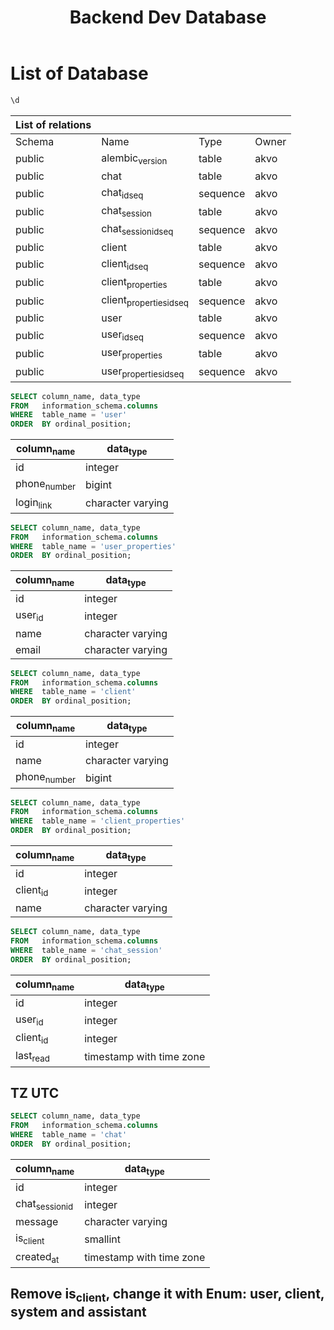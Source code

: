 :PROPERTIES:
:ID:       b8f8b212-3059-450d-8c02-7cd73e669c56
:END:
#+title: Backend Dev Database

#+PROPERTY: header-args:sql     :cache yes
#+PROPERTY: header-args:sql+    :exports both
#+PROPERTY: header-args:sql+    :engine postgresql
#+PROPERTY: header-args:sql+    :dbhost localhost
#+PROPERTY: header-args:sql+    :dbuser akvo
#+PROPERTY: header-args:sql+    :dbpassword password
#+PROPERTY: header-args:sql+    :database dev
#+PROPERTY: header-args :tangle data-model.sql
#+STARTUP: showall

* List of Database

#+name: List of Table
#+begin_src sql
\d
#+end_src

#+RESULTS[136795287af44579a6b45d54289bcac05a5f20fa]: List of Table
| List of relations |                          |          |       |
|-------------------+--------------------------+----------+-------|
| Schema            | Name                     | Type     | Owner |
| public            | alembic_version          | table    | akvo  |
| public            | chat                     | table    | akvo  |
| public            | chat_id_seq              | sequence | akvo  |
| public            | chat_session             | table    | akvo  |
| public            | chat_session_id_seq      | sequence | akvo  |
| public            | client                   | table    | akvo  |
| public            | client_id_seq            | sequence | akvo  |
| public            | client_properties        | table    | akvo  |
| public            | client_properties_id_seq | sequence | akvo  |
| public            | user                     | table    | akvo  |
| public            | user_id_seq              | sequence | akvo  |
| public            | user_properties          | table    | akvo  |
| public            | user_properties_id_seq   | sequence | akvo  |

#+name: User
#+begin_src sql
SELECT column_name, data_type
FROM   information_schema.columns
WHERE  table_name = 'user'
ORDER  BY ordinal_position;
#+end_src

#+RESULTS[8b2e7fe89fa9ce3fd75b2a8788bea1ed8c539e52]: User
| column_name  | data_type         |
|--------------+-------------------|
| id           | integer           |
| phone_number | bigint            |
| login_link   | character varying |

#+name: User Properties
#+begin_src sql
SELECT column_name, data_type
FROM   information_schema.columns
WHERE  table_name = 'user_properties'
ORDER  BY ordinal_position;
#+end_src

#+RESULTS[9e9440d1c4a147a8758e6e916879c5bbec8adaac]: User Properties
| column_name | data_type         |
|-------------+-------------------|
| id          | integer           |
| user_id     | integer           |
| name        | character varying |
| email       | character varying |

#+name Client
#+begin_src sql
SELECT column_name, data_type
FROM   information_schema.columns
WHERE  table_name = 'client'
ORDER  BY ordinal_position;
#+end_src

#+RESULTS[e58203ceb37ce8963ca9ef5d6e0a36dce3f56b0a]:
| column_name  | data_type         |
|--------------+-------------------|
| id           | integer           |
| name         | character varying |
| phone_number | bigint            |

#+name: Client Properties
#+begin_src sql
SELECT column_name, data_type
FROM   information_schema.columns
WHERE  table_name = 'client_properties'
ORDER  BY ordinal_position;
#+end_src

#+RESULTS[f0754981d9b7d80511bea61ecd8232535030112a]: Client Properties
| column_name | data_type         |
|-------------+-------------------|
| id          | integer           |
| client_id   | integer           |
| name        | character varying |

#+name: Chat Session
#+begin_src sql
SELECT column_name, data_type
FROM   information_schema.columns
WHERE  table_name = 'chat_session'
ORDER  BY ordinal_position;
#+end_src

#+RESULTS[0a530ee790744bf12a99f07461f04ddf5af2fcc5]: Chat Session
| column_name | data_type                |
|-------------+--------------------------|
| id          | integer                  |
| user_id     | integer                  |
| client_id   | integer                  |
| last_read   | timestamp with time zone |

** TZ UTC

#+name Chat
#+begin_src sql
SELECT column_name, data_type
FROM   information_schema.columns
WHERE  table_name = 'chat'
ORDER  BY ordinal_position;
#+end_src


#+RESULTS[6036314406e2035650893715bffc2504705b9bbd]:
| column_name     | data_type                |
|-----------------+--------------------------|
| id              | integer                  |
| chat_session_id | integer                  |
| message         | character varying        |
| is_client       | smallint                 |
| created_at      | timestamp with time zone |

** Remove is_client, change it with Enum: user, client, system and assistant
